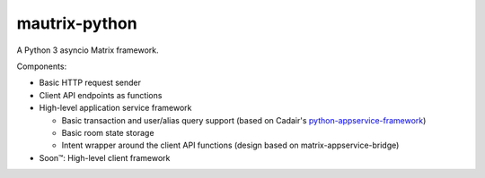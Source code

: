 mautrix-python
==============

|PyPI badge| |Python versions| |License|

A Python 3 asyncio Matrix framework.

Components:

* Basic HTTP request sender
* Client API endpoints as functions
* High-level application service framework

  * Basic transaction and user/alias query support (based on Cadair's python-appservice-framework_)
  * Basic room state storage
  * Intent wrapper around the client API functions (design based on matrix-appservice-bridge)

* Soon™: High-level client framework

.. _python-appservice-framework: https://github.com/Cadair/python-appservice-framework/
.. |PyPI badge| image:: https://img.shields.io/pypi/v/mautrix.svg
   :target: https://pypi.python.org/pypi/mautrix
.. |Python versions| image:: https://img.shields.io/pypi/pyversions/mautrix-appservice.svg
.. |License| image:: https://img.shields.io/github/license/tulir/mautrix.svg
   :target: https://github.com/tulir/mautrix-python/blob/master/LICENSE

